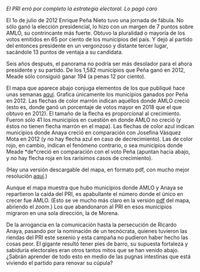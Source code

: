 #+STARTUP: showall
#+OPTIONS: toc:nil
# # will change captions to Spanish, see https://lists.gnu.org/archive/html/emacs-orgmode/2010-03/msg00879.html
#+LANGUAGE: es 
#+begin_src yaml :exports results :results value html
  ---
  layout: single
  title: La defenestración
  # subtitle: 
  author: eric.magar
  date:   2018-08-03
  last_modified_at: 2018-08-04
  toc: true
  # teaser: /assets/img/pirinola.jpg
  tags: 
    - elecciones
    - voto presidencial
  ---
#+end_src
#+results:

/El PRI erró por completo la estrategia electoral. Lo pagó caro/

El 1o de julio de 2012 Enrique Peña Nieto tuvo una jornada de fábula. No sólo ganó la elección presidencial, lo hizo con un margen de 7 puntos sobre AMLO, su contrincante más fuerte. Obtuvo la pluralidad o mayoría de los votos emitidos en 65 por ciento de los municipios del país. Y dejó al partido del entonces presidente en un vergonzoso y distante tercer lugar, sacándole 13 puntos de ventaja a su candidata. 

Seis años después, el panorama no podría ser más desolador para el ahora presidente y su partido. De los 1,582 municipios que Peña ganó en 2012, Meade sólo consiguió ganar 194 (a penas 12 por ciento). 

El mapa que aparece abajo conjuga elementos de los que publiqué hace unas semanas [[jekyll-post:2018-07-06-nyt-plot.org][aquí]]. Grafica únicamente los municipios ganados por Peña en 2012. Las flechas de color marrón indican aquéllos donde AMLO creció (esto es, donde ganó un porcentaje de votos mayor en 2018 que el que obtuvo en 2012). El tamaño de la flecha es proporcional al crecimiento. Fueron sólo 41 los municipios en cuestión en donde AMLO no creció (y éstos no tienen flecha marrón en el mapa). Las flechas de color azul indican municipios donde Anaya creció en comparación con Josefina Vásquez Mota en 2012 (y no hay flecha azul en caso de decrecimiento). Las de color rojo, en cambio, indican el fenómeno contrario, o sea municipios donde Meade *de*creció en comparación con el voto Peña (apuntan hacia abajo, y no hay flecha roja en los rarísimos casos de crecimiento).

(Hay una versión descargable del mapa, en formato pdf, con mucho mejor resolución [[https://github.com/emagar/elecRetrns/raw/master/graph/nytAmloPlusAnayaPlusMeadeNegPenaWon.pdf][aquí]].)

#+CAPTION: El Peje se comió vivito a Peña
#+NAME:   fig:1
#+ATTR_HTML: style="float:center;"
#+ATTR_HTML: :width 100%
[[file:https://github.com/emagar/elecRetrns/raw/master/graph/nytAmloPlusAnayaPlusMeadeNegPenaWon.png]]

Aunque el mapa muestra que hubo municipios donde AMLO y Anaya se repartieron la caída del PRI, es apabullante el número donde el único en crecer fue AMLO. (Esto se ve mucho más claro en la versión [[https://github.com/emagar/elecRetrns/raw/master/graph/nytAmloPlusAnayaPlusMeadeNegPenaWon.pdf][pdf]] del mapa, abriendo el /zoom/.) Los que abandonaron al PRI en esos municipios migraron en una sola dirección, la de Morena. 

De la arrogancia en la comunicación hasta la persecución de Ricardo Anaya, pasando por la nominación de un tecnócrata, quienes tuvieron las riendas del PRI este sexenio y esta campaña no pudieron haber hecho las cosas peor. El gigante resultó tener pies de barro, su supuesta fortaleza y sabiduría electorales eran otros tantos mitos que se han venido abajo. ¿Sabrán aprender de todo esto en medio de las pugnas intestinas que está viviendo el partido para renovar su cúpula? 

